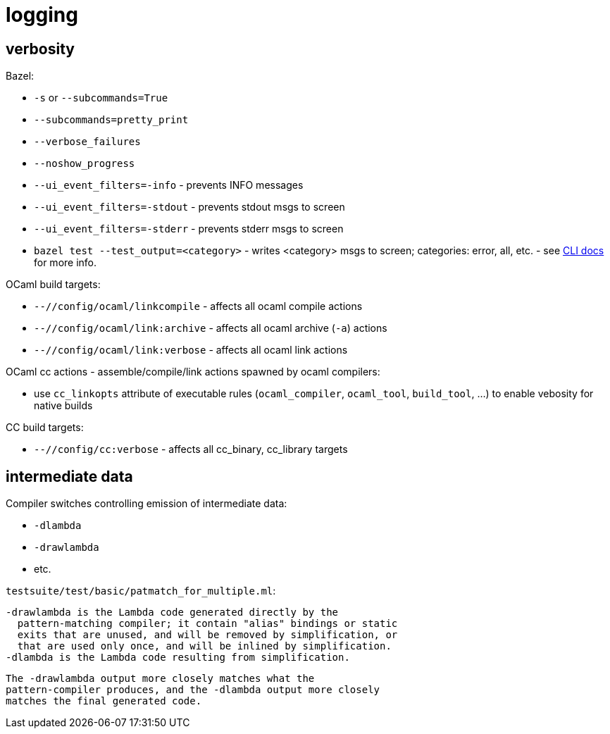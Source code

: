 = logging

== verbosity

Bazel:

* `-s` or `--subcommands=True`
* `--subcommands=pretty_print`
* `--verbose_failures`
* `--noshow_progress`
* `--ui_event_filters=-info` - prevents INFO messages
* `--ui_event_filters=-stdout` - prevents stdout msgs to screen
* `--ui_event_filters=-stderr` - prevents stderr msgs to screen
* `bazel test --test_output=<category>` - writes <category> msgs to screen; categories: error, all, etc. - see link:https://bazel.build/reference/command-line-reference[CLI docs] for more info.


OCaml build targets:

* `--//config/ocaml/linkcompile` - affects all ocaml compile actions
* `--//config/ocaml/link:archive` - affects all ocaml archive (`-a`) actions
* `--//config/ocaml/link:verbose` - affects all ocaml link actions

OCaml cc actions - assemble/compile/link actions spawned by ocaml compilers:

* use `cc_linkopts` attribute of executable rules (`ocaml_compiler`,
  `ocaml_tool`, `build_tool`, ...) to enable vebosity for native builds

CC build targets:

* `--//config/cc:verbose` - affects all cc_binary, cc_library targets



== intermediate data

Compiler switches controlling emission of intermediate data:

* `-dlambda`
* `-drawlambda`
* etc.



`testsuite/test/basic/patmatch_for_multiple.ml`:

   -drawlambda is the Lambda code generated directly by the
     pattern-matching compiler; it contain "alias" bindings or static
     exits that are unused, and will be removed by simplification, or
     that are used only once, and will be inlined by simplification.
   -dlambda is the Lambda code resulting from simplification.

  The -drawlambda output more closely matches what the
  pattern-compiler produces, and the -dlambda output more closely
  matches the final generated code.


